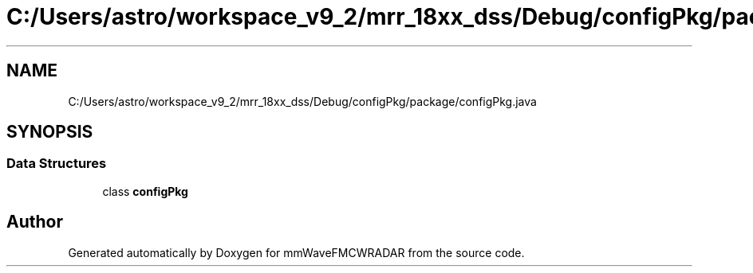 .TH "C:/Users/astro/workspace_v9_2/mrr_18xx_dss/Debug/configPkg/package/configPkg.java" 3 "Wed May 20 2020" "Version 1.0" "mmWaveFMCWRADAR" \" -*- nroff -*-
.ad l
.nh
.SH NAME
C:/Users/astro/workspace_v9_2/mrr_18xx_dss/Debug/configPkg/package/configPkg.java
.SH SYNOPSIS
.br
.PP
.SS "Data Structures"

.in +1c
.ti -1c
.RI "class \fBconfigPkg\fP"
.br
.in -1c
.SH "Author"
.PP 
Generated automatically by Doxygen for mmWaveFMCWRADAR from the source code\&.

